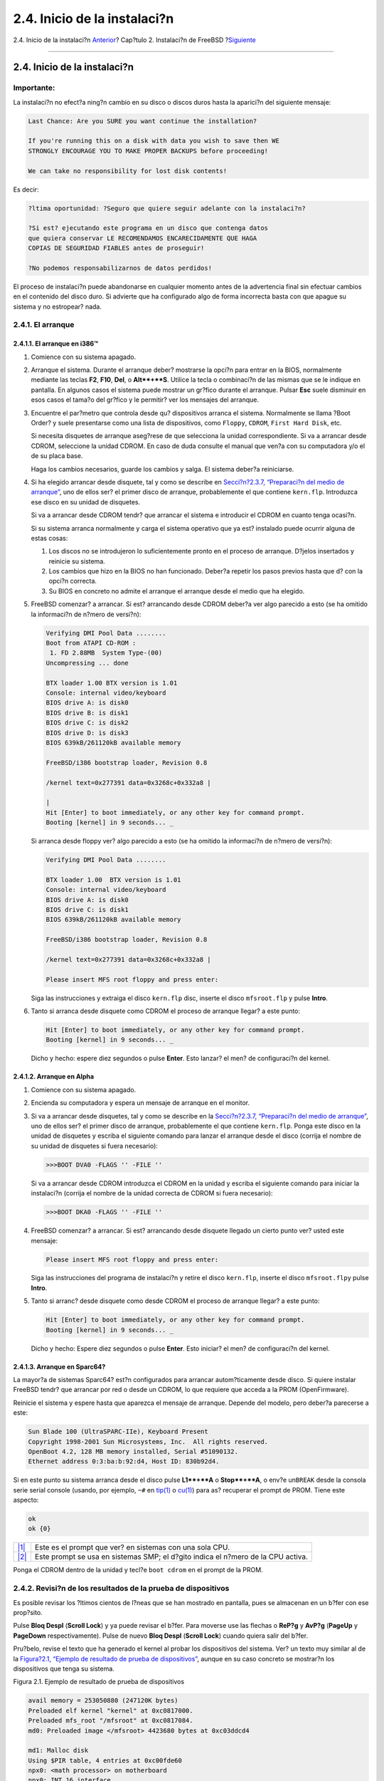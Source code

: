 =============================
2.4. Inicio de la instalaci?n
=============================

.. raw:: html

   <div class="navheader">

2.4. Inicio de la instalaci?n
`Anterior <install-pre.html>`__?
Cap?tulo 2. Instalaci?n de FreeBSD
?\ `Siguiente <using-sysinstall.html>`__

--------------

.. raw:: html

   </div>

.. raw:: html

   <div class="sect1">

.. raw:: html

   <div class="titlepage" xmlns="">

.. raw:: html

   <div>

.. raw:: html

   <div>

2.4. Inicio de la instalaci?n
-----------------------------

.. raw:: html

   </div>

.. raw:: html

   </div>

.. raw:: html

   </div>

.. raw:: html

   <div class="important" xmlns="">

Importante:
~~~~~~~~~~~

La instalaci?n no efect?a ning?n cambio en su disco o discos duros hasta
la aparici?n del siguiente mensaje:

.. code:: literallayout

    Last Chance: Are you SURE you want continue the installation?

    If you're running this on a disk with data you wish to save then WE
    STRONGLY ENCOURAGE YOU TO MAKE PROPER BACKUPS before proceeding!

    We can take no responsibility for lost disk contents!

Es decir:

.. code:: literallayout

    ?ltima oportunidad: ?Seguro que quiere seguir adelante con la instalaci?n?

    ?Si est? ejecutando este programa en un disco que contenga datos
    que quiera conservar LE RECOMENDAMOS ENCARECIDAMENTE QUE HAGA
    COPIAS DE SEGURIDAD FIABLES antes de proseguir!

    ?No podemos responsabilizarnos de datos perdidos!

El proceso de instalaci?n puede abandonarse en cualquier momento antes
de la advertencia final sin efectuar cambios en el contenido del disco
duro. Si advierte que ha configurado algo de forma incorrecta basta con
que apague su sistema y no estropear? nada.

.. raw:: html

   </div>

.. raw:: html

   <div class="sect2">

.. raw:: html

   <div class="titlepage" xmlns="">

.. raw:: html

   <div>

.. raw:: html

   <div>

2.4.1. El arranque
~~~~~~~~~~~~~~~~~~

.. raw:: html

   </div>

.. raw:: html

   </div>

.. raw:: html

   </div>

.. raw:: html

   <div class="sect3">

.. raw:: html

   <div class="titlepage" xmlns="">

.. raw:: html

   <div>

.. raw:: html

   <div>

2.4.1.1. El arranque en i386™
^^^^^^^^^^^^^^^^^^^^^^^^^^^^^

.. raw:: html

   </div>

.. raw:: html

   </div>

.. raw:: html

   </div>

.. raw:: html

   <div class="procedure">

#. Comience con su sistema apagado.

#. Arranque el sistema. Durante el arranque deber? mostrarse la opci?n
   para entrar en la BIOS, normalmente mediante las teclas **F2**,
   **F10**, **Del**, o **Alt**+**S**. Utilice la tecla o combinaci?n de
   las mismas que se le indique en pantalla. En algunos casos el sistema
   puede mostrar un gr?fico durante el arranque. Pulsar **Esc** suele
   disminuir en esos casos el tama?o del gr?fico y le permitir? ver los
   mensajes del arranque.

#. Encuentre el par?metro que controla desde qu? dispositivos arranca el
   sistema. Normalmente se llama ?Boot Order? y suele presentarse como
   una lista de dispositivos, como ``Floppy``, ``CDROM``,
   ``First Hard Disk``, etc.

   Si necesita disquetes de arranque aseg?rese de que selecciona la
   unidad correspondiente. Si va a arrancar desde CDROM, seleccione la
   unidad CDROM. En caso de duda consulte el manual que ven?a con su
   computadora y/o el de su placa base.

   Haga los cambios necesarios, guarde los cambios y salga. El sistema
   deber?a reiniciarse.

#. Si ha elegido arrancar desde disquete, tal y como se describe en
   `Secci?n?2.3.7, “Preparaci?n del medio de
   arranque” <install-pre.html#install-floppies>`__, uno de ellos ser?
   el primer disco de arranque, probablemente el que contiene
   ``kern.flp``. Introduzca ese disco en su unidad de disquetes.

   Si va a arrancar desde CDROM tendr? que arrancar el sistema e
   introducir el CDROM en cuanto tenga ocasi?n.

   Si su sistema arranca normalmente y carga el sistema operativo que ya
   est? instalado puede ocurrir alguna de estas cosas:

   .. raw:: html

      <div class="orderedlist">

   #. Los discos no se introdujeron lo suficientemente pronto en el
      proceso de arranque. D?jelos insertados y reinicie su sistema.

   #. Los cambios que hizo en la BIOS no han funcionado. Deber?a repetir
      los pasos previos hasta que d? con la opci?n correcta.

   #. Su BIOS en concreto no admite el arranque el arranque desde el
      medio que ha elegido.

   .. raw:: html

      </div>

#. FreeBSD comenzar? a arrancar. Si est? arrancando desde CDROM deber?a
   ver algo parecido a esto (se ha omitido la informaci?n de n?mero de
   versi?n):

   .. code:: screen

       Verifying DMI Pool Data ........
       Boot from ATAPI CD-ROM :
        1. FD 2.88MB  System Type-(00)
       Uncompressing ... done

       BTX loader 1.00 BTX version is 1.01
       Console: internal video/keyboard
       BIOS drive A: is disk0
       BIOS drive B: is disk1
       BIOS drive C: is disk2
       BIOS drive D: is disk3
       BIOS 639kB/261120kB available memory

       FreeBSD/i386 bootstrap loader, Revision 0.8

       /kernel text=0x277391 data=0x3268c+0x332a8 |

       |
       Hit [Enter] to boot immediately, or any other key for command prompt.
       Booting [kernel] in 9 seconds... _

   Si arranca desde floppy ver? algo parecido a esto (se ha omitido la
   informaci?n de n?mero de versi?n):

   .. code:: screen

       Verifying DMI Pool Data ........

       BTX loader 1.00  BTX version is 1.01
       Console: internal video/keyboard
       BIOS drive A: is disk0
       BIOS drive C: is disk1
       BIOS 639kB/261120kB available memory

       FreeBSD/i386 bootstrap loader, Revision 0.8

       /kernel text=0x277391 data=0x3268c+0x332a8 |

       Please insert MFS root floppy and press enter:

   Siga las instrucciones y extraiga el disco ``kern.flp`` disc, inserte
   el disco ``mfsroot.flp`` y pulse **Intro**.

#. Tanto si arranca desde disquete como CDROM el proceso de arranque
   llegar? a este punto:

   .. code:: screen

       Hit [Enter] to boot immediately, or any other key for command prompt.
       Booting [kernel] in 9 seconds... _

   Dicho y hecho: espere diez segundos o pulse **Enter**. Esto lanzar?
   el men? de configuraci?n del kernel.

.. raw:: html

   </div>

.. raw:: html

   </div>

.. raw:: html

   <div class="sect3">

.. raw:: html

   <div class="titlepage" xmlns="">

.. raw:: html

   <div>

.. raw:: html

   <div>

2.4.1.2. Arranque en Alpha
^^^^^^^^^^^^^^^^^^^^^^^^^^

.. raw:: html

   </div>

.. raw:: html

   </div>

.. raw:: html

   </div>

.. raw:: html

   <div class="procedure">

#. Comience con su sistema apagado.

#. Encienda su computadora y espera un mensaje de arranque en el
   monitor.

#. Si va a arrancar desde disquetes, tal y como se describe en la
   `Secci?n?2.3.7, “Preparaci?n del medio de
   arranque” <install-pre.html#install-floppies>`__, uno de ellos ser?
   el primer disco de arranque, probablemente el que contiene
   ``kern.flp``. Ponga este disco en la unidad de disquetes y escriba el
   siguiente comando para lanzar el arranque desde el disco (corrija el
   nombre de su unidad de disquetes si fuera necesario):

   .. code:: screen

       >>>BOOT DVA0 -FLAGS '' -FILE ''

   Si va a arrancar desde CDROM introduzca el CDROM en la unidad y
   escriba el siguiente comando para iniciar la instalaci?n (corrija el
   nombre de la unidad correcta de CDROM si fuera necesario):

   .. code:: screen

       >>>BOOT DKA0 -FLAGS '' -FILE ''

#. FreeBSD comenzar? a arrancar. Si est? arrancando desde disquete
   llegado un cierto punto ver? usted este mensaje:

   .. code:: screen

       Please insert MFS root floppy and press enter:

   Siga las instrucciones del programa de instalaci?n y retire el disco
   ``kern.flp``, inserte el disco ``mfsroot.flp``\ y pulse **Intro**.

#. Tanto si arranc? desde disquete como desde CDROM el proceso de
   arranque llegar? a este punto:

   .. code:: screen

       Hit [Enter] to boot immediately, or any other key for command prompt.
       Booting [kernel] in 9 seconds... _

   Dicho y hecho: Espere diez segundos o pulse **Enter**. Esto iniciar?
   el men? de configuraci?n del kernel.

.. raw:: html

   </div>

.. raw:: html

   </div>

.. raw:: html

   <div class="sect3">

.. raw:: html

   <div class="titlepage" xmlns="">

.. raw:: html

   <div>

.. raw:: html

   <div>

2.4.1.3. Arranque en Sparc64?
^^^^^^^^^^^^^^^^^^^^^^^^^^^^^

.. raw:: html

   </div>

.. raw:: html

   </div>

.. raw:: html

   </div>

La mayor?a de sistemas Sparc64? est?n configurados para arrancar
autom?ticamente desde disco. Si quiere instalar FreeBSD tendr? que
arrancar por red o desde un CDROM, lo que requiere que acceda a la PROM
(OpenFirmware).

Reinicie el sistema y espere hasta que aparezca el mensaje de arranque.
Depende del modelo, pero deber?a parecerse a este:

.. code:: screen

    Sun Blade 100 (UltraSPARC-IIe), Keyboard Present
    Copyright 1998-2001 Sun Microsystems, Inc.  All rights reserved.
    OpenBoot 4.2, 128 MB memory installed, Serial #51090132.
    Ethernet address 0:3:ba:b:92:d4, Host ID: 830b92d4.

Si en este punto su sistema arranca desde el disco pulse **L1**+**A** o
**Stop**+**A**, o env?e un\ ``BREAK`` desde la consola serie serial
console (usando, por ejemplo, ``~#`` en
`tip(1) <http://www.FreeBSD.org/cgi/man.cgi?query=tip&sektion=1>`__ o
`cu(1) <http://www.FreeBSD.org/cgi/man.cgi?query=cu&sektion=1>`__) para
as? recuperar el prompt de PROM. Tiene este aspecto:

.. code:: screen

    ok     
    ok {0} 

.. raw:: html

   <div class="calloutlist">

+--------------------------------------+--------------------------------------+
| `|1| <#prompt-single>`__             | Este es el prompt que ver? en        |
|                                      | sistemas con una sola CPU.           |
+--------------------------------------+--------------------------------------+
| `|2| <#prompt-smp>`__                | Este prompt se usa en sistemas SMP;  |
|                                      | el d?gito indica el n?mero de la CPU |
|                                      | activa.                              |
+--------------------------------------+--------------------------------------+

.. raw:: html

   </div>

Ponga el CDROM dentro de la unidad y tecl?e ``boot cdrom`` en el prompt
de la PROM.

.. raw:: html

   </div>

.. raw:: html

   </div>

.. raw:: html

   <div class="sect2">

.. raw:: html

   <div class="titlepage" xmlns="">

.. raw:: html

   <div>

.. raw:: html

   <div>

2.4.2. Revisi?n de los resultados de la prueba de dispositivos
~~~~~~~~~~~~~~~~~~~~~~~~~~~~~~~~~~~~~~~~~~~~~~~~~~~~~~~~~~~~~~

.. raw:: html

   </div>

.. raw:: html

   </div>

.. raw:: html

   </div>

Es posible revisar los ?ltimos cientos de l?neas que se han mostrado en
pantalla, pues se almacenan en un b?fer con ese prop?sito.

Pulse **Bloq Despl** (**Scroll Lock**) y ya puede revisar el b?fer. Para
moverse use las flechas o **ReP?g** y **AvP?g** (**PageUp** y
**PageDown** respectivamente). Pulse de nuevo **Bloq Despl** (**Scroll
Lock**) cuando quiera salir del b?fer.

Pru?belo, revise el texto que ha generado el kernel al probar los
dispositivos del sistema. Ver? un texto muy similar al de la
`Figura?2.1, “Ejemplo de resultado de prueba de
dispositivos” <install-start.html#install-dev-probe>`__, aunque en su
caso concreto se mostrar?n los dispositivos que tenga su sistema.

.. raw:: html

   <div class="figure">

.. raw:: html

   <div class="figure-title">

Figura 2.1. Ejemplo de resultado de prueba de dispositivos

.. raw:: html

   </div>

.. raw:: html

   <div class="figure-contents">

.. code:: screen

    avail memory = 253050880 (247120K bytes)
    Preloaded elf kernel "kernel" at 0xc0817000.
    Preloaded mfs_root "/mfsroot" at 0xc0817084.
    md0: Preloaded image </mfsroot> 4423680 bytes at 0xc03ddcd4

    md1: Malloc disk
    Using $PIR table, 4 entries at 0xc00fde60
    npx0: <math processor> on motherboard
    npx0: INT 16 interface
    pcib0: <Host to PCI bridge> on motherboard
    pci0: <PCI bus> on pcib0
    pcib1:<VIA 82C598MVP (Apollo MVP3) PCI-PCI (AGP) bridge> at device 1.0 on pci0
    pci1: <PCI bus> on pcib1
    pci1: <Matrox MGA G200 AGP graphics accelerator> at 0.0 irq 11
    isab0: <VIA 82C586 PCI-ISA bridge> at device 7.0 on pci0
    isa0: <iSA bus> on isab0
    atapci0: <VIA 82C586 ATA33 controller> port 0xe000-0xe00f at device 7.1 on pci0
    ata0: at 0x1f0 irq 14 on atapci0
    ata1: at 0x170 irq 15 on atapci0
    uhci0 <VIA 83C572 USB controller> port 0xe400-0xe41f irq 10 at device 7.2 on pci
    0
    usb0: <VIA 83572 USB controller> on uhci0
    usb0: USB revision 1.0
    uhub0: VIA UHCI root hub, class 9/0, rev 1.00/1.00, addr1
    uhub0: 2 ports with 2 removable, self powered
    pci0: <unknown card> (vendor=0x1106, dev=0x3040) at 7.3
    dc0: <ADMtek AN985 10/100BaseTX> port 0xe800-0xe8ff mem 0xdb000000-0xeb0003ff ir
    q 11 at device 8.0 on pci0
    dc0: Ethernet address: 00:04:5a:74:6b:b5
    miibus0: <MII bus> on dc0
    ukphy0: <Generic IEEE 802.3u media interface> on miibus0
    ukphy0: 10baseT, 10baseT-FDX, 100baseTX, 100baseTX-FDX, auto
    ed0: <NE2000 PCI Ethernet (RealTek 8029)> port 0xec00-0xec1f irq 9 at device 10.
    0 on pci0
    ed0 address 52:54:05:de:73:1b, type NE2000 (16 bit)
    isa0: too many dependant configs (8)
    isa0: unexpected small tag 14
    orm0: <Option ROM> at iomem 0xc0000-0xc7fff on isa0
    fdc0: <NEC 72065B or clone> at port 0x3f0-0x3f5,0x3f7 irq 6 drq2 on isa0
    fdc0: FIFO enabled, 8 bytes threshold
    fd0: <1440-KB 3.5” drive> on fdc0 drive 0
    atkbdc0: <Keyboard controller (i8042)> at port 0x60,0x64 on isa0
    atkbd0: <AT Keyboard> flags 0x1 irq1 on atkbdc0
    kbd0 at atkbd0
    psm0: <PS/2 Mouse> irq 12 on atkbdc0
    psm0: model Generic PS/@ mouse, device ID 0
    vga0: <Generic ISA VGA> at port 0x3c0-0x3df iomem 0xa0000-0xbffff on isa0
    sc0: <System console> at flags 0x100 on isa0
    sc0: VGA <16 virtual consoles, flags=0x300>
    sio0 at port 0x3f8-0x3ff irq 4 flags 0x10 on isa0
    sio0: type 16550A
    sio1 at port 0x2f8-0x2ff irq 3 on isa0
    sio1: type 16550A
    ppc0: <Parallel port> at port 0x378-0x37f irq 7 on isa0
    pppc0: SMC-like chipset (ECP/EPP/PS2/NIBBLE) in COMPATIBLE mode
    ppc0: FIFO with 16/16/15 bytes threshold
    plip0: <PLIP network interface> on ppbus0
    ad0: 8063MB <IBM-DHEA-38451> [16383/16/63] at ata0-master UDMA33
    acd0: CD-RW <LITE-ON LTR-1210B> at ata1-slave PIO4
    Mounting root from ufs:/dev/md0c
    /stand/sysinstall running as init on vty0

.. raw:: html

   </div>

.. raw:: html

   </div>

Compruebe cuidadosamente que FreeBSD haya encontrado todos los
dispositivos que debe encontrar. Si no se lista alg?n dispositivo
significa que FreeBSD no lo ha encontrado. Un `kernel
personalizado <kernelconfig.html>`__ le permitir? agregar al sistema el
soporte de dispositivos que no aparecen en el kernel\ ``GENERIC``, que
suele ser el caso de algunas tarjetas de sonido.

En FreeBSD?6.2 y versiones siguientes ver? tras la prueba de
dispositivos ver? lo que muestra la `Figura?2.2, “Men? de selecci?n de
pa?s” <install-start.html#config-country>`__. Utilice las flechas del
teclado para elegir pa?s, regi?n o grupo. Cuando acabe pulse **Intro**,
con lo que habr? elegido pa?s y esquema de teclado. En cualquier momento
puede salir de easily. It is also easy to exit the sysinstall y volver a
empezar.

.. raw:: html

   <div class="figure">

.. raw:: html

   <div class="figure-title">

Figura 2.2. Men? de selecci?n de pa?s

.. raw:: html

   </div>

.. raw:: html

   <div class="figure-contents">

.. raw:: html

   <div class="mediaobject">

|Men? de selecci?n de pa?s|

.. raw:: html

   </div>

.. raw:: html

   </div>

.. raw:: html

   </div>

.. raw:: html

   <div class="figure">

.. raw:: html

   <div class="figure-title">

Figura 2.3. Salir de Sysinstall

.. raw:: html

   </div>

.. raw:: html

   <div class="figure-contents">

.. raw:: html

   <div class="mediaobject">

|Salir de Sysinstall|

.. raw:: html

   </div>

.. raw:: html

   </div>

.. raw:: html

   </div>

Para salir de sysinstall utilice las flechas del teclado para
seleccionar Exit Install en el men? de la pantalla principal de
instalaci?n. Aparecer? el siguiente mensaje:

.. code:: screen

                          User Confirmation Requested
             Are you sure you wish to exit? The system will reboot
               (be sure to remove any floppies/CDs/DVDs from the drives).

                                [ Yes ]    No

Si pulsa [?Yes?] y no retira el CDROM durante el reinicio el programa de
instalaci?n comenzar? de nuevo.

Si est? arrancando desde disquetes tendr? que retirar el floppy
``boot.flp`` antes de reiniciar.

.. raw:: html

   </div>

.. raw:: html

   </div>

.. raw:: html

   <div class="navfooter">

--------------

+--------------------------------------------+----------------------------+--------------------------------------------+
| `Anterior <install-pre.html>`__?           | `Subir <install.html>`__   | ?\ `Siguiente <using-sysinstall.html>`__   |
+--------------------------------------------+----------------------------+--------------------------------------------+
| 2.3. Tareas anteriores a la instalaci?n?   | `Inicio <index.html>`__    | ?2.5. ?Qu? es sysinstall?                  |
+--------------------------------------------+----------------------------+--------------------------------------------+

.. raw:: html

   </div>

Puede descargar ?ste y muchos otros documentos desde
ftp://ftp.FreeBSD.org/pub/FreeBSD/doc/

| Si tiene dudas sobre FreeBSD consulte la
  `documentaci?n <http://www.FreeBSD.org/docs.html>`__ antes de escribir
  a la lista <questions@FreeBSD.org\ >.
|  Env?e sus preguntas sobre la documentaci?n a <doc@FreeBSD.org\ >.

.. |1| image:: ./imagelib/callouts/1.png
.. |2| image:: ./imagelib/callouts/2.png
.. |Men? de selecci?n de pa?s| image:: install/config-country.png
.. |Salir de Sysinstall| image:: install/sysinstall-exit.png

